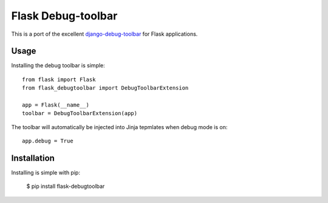 Flask Debug-toolbar
===================

This is a port of the excellent `django-debug-toolbar <github.com/robhudson/django-debug-toolbar>`_
for Flask applications.

Usage
-----

Installing the debug toolbar is simple::

    from flask import Flask
    from flask_debugtoolbar import DebugToolbarExtension

    app = Flask(__name__)
    toolbar = DebugToolbarExtension(app)


The toolbar will automatically be injected into Jinja tepmlates when debug mode is on::

    app.debug = True


Installation
------------

Installing is simple with pip:

    $ pip install flask-debugtoolbar

